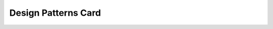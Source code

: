 Design Patterns Card
====================

.. raw:: html

    <div style="position: relative; padding-bottom: 90%; height: 0; overflow: hidden; max-width: 100%; height: auto;">
        <iframe src="docs/Design-Patterns-Card.pdf" frameborder="0" allowfullscreen style="position: absolute; top: 0; left: 0; width: 100%; height: 100%;"></iframe>
    </div><br/><br/>
